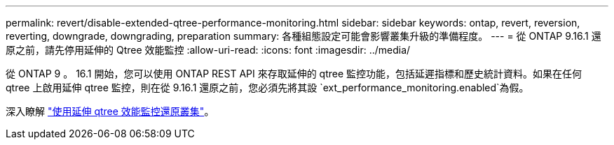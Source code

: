 ---
permalink: revert/disable-extended-qtree-performance-monitoring.html 
sidebar: sidebar 
keywords: ontap, revert, reversion, reverting, downgrade, downgrading, preparation 
summary: 各種組態設定可能會影響叢集升級的準備程度。 
---
= 從 ONTAP 9.16.1 還原之前，請先停用延伸的 Qtree 效能監控
:allow-uri-read: 
:icons: font
:imagesdir: ../media/


[role="lead"]
從 ONTAP 9 。 16.1 開始，您可以使用 ONTAP REST API 來存取延伸的 qtree 監控功能，包括延遲指標和歷史統計資料。如果在任何 qtree 上啟用延伸 qtree 監控，則在從 9.16.1 還原之前，您必須先將其設 `ext_performance_monitoring.enabled`為假。

深入瞭解 link:../volumes/qtrees-partition-your-volumes-concept.html#upgrading-and-reverting["使用延伸 qtree 效能監控還原叢集"]。
